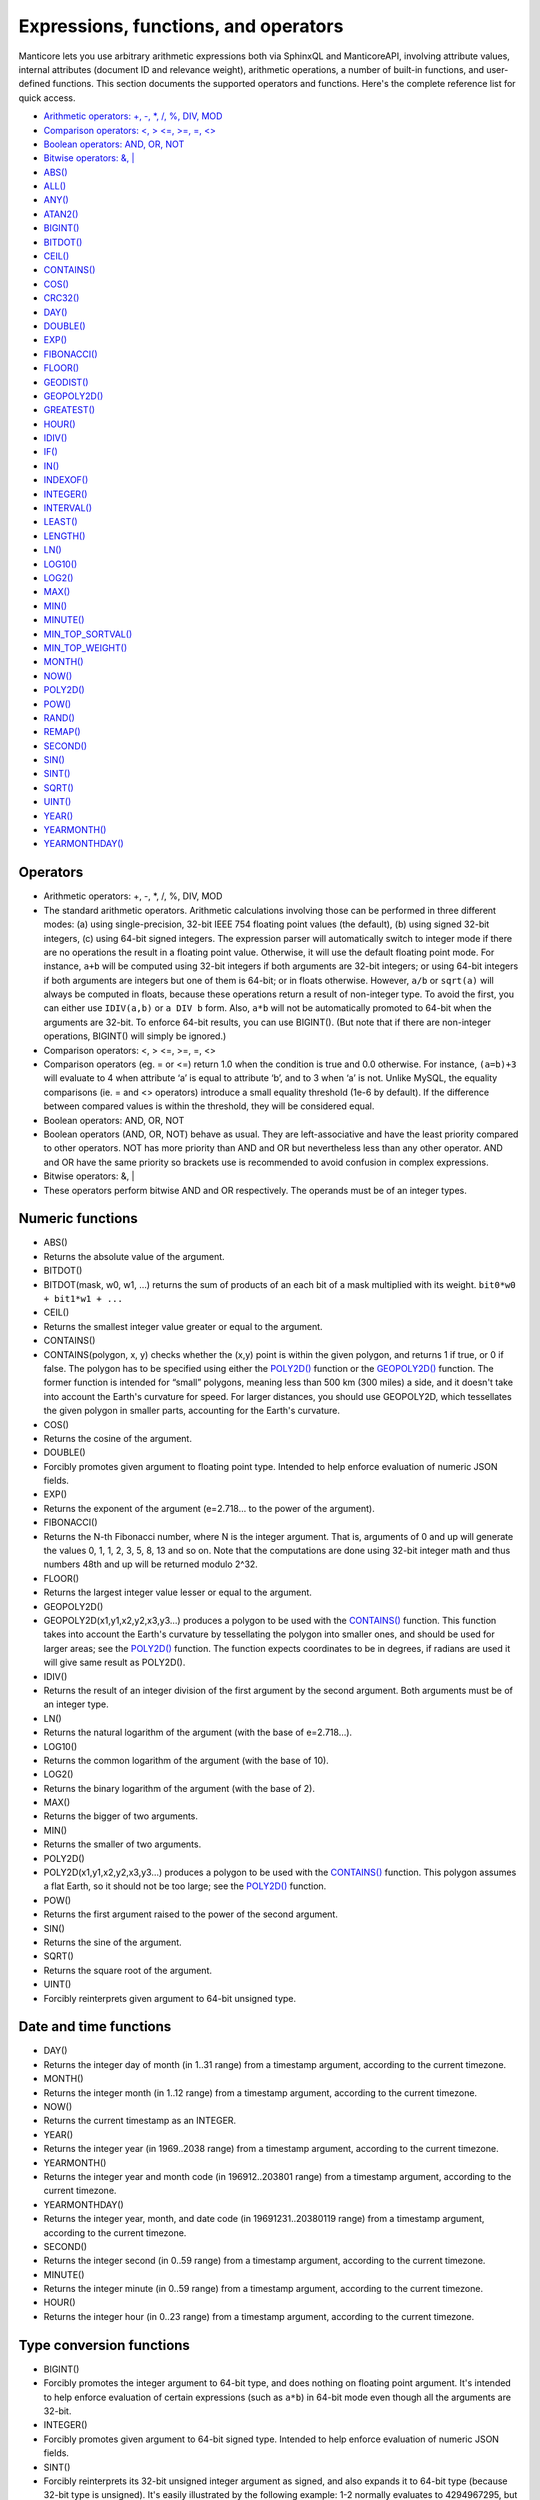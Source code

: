 Expressions, functions, and operators
-------------------------------------

Manticore lets you use arbitrary arithmetic expressions both via SphinxQL
and ManticoreAPI, involving attribute values, internal attributes (document
ID and relevance weight), arithmetic operations, a number of built-in
functions, and user-defined functions. This section documents the
supported operators and functions. Here's the complete reference list
for quick access.

-  `Arithmetic operators: +, -, \*, /, %, DIV,
   MOD <operators.md#expr-ari-ops>`__

-  `Comparison operators: <, > <=, >=, =,
   <> <operators.md#expr-comp-ops>`__

-  `Boolean operators: AND, OR, NOT <operators.md#expr-bool-ops>`__

-  `Bitwise operators: &, \| <operators.md#expr-bitwise-ops>`__

-  `ABS() <numeric_functions.md#expr-func-abs>`__

-  `ALL() <miscellaneous_functions.md#expr-func-all>`__

-  `ANY() <miscellaneous_functions.md#expr-func-any>`__

-  `ATAN2() <miscellaneous_functions.md#expr-func-atan2>`__

-  `BIGINT() <type_conversion_functions.md#expr-func-bigint>`__

-  `BITDOT() <numeric_functions.md#expr-func-bitdot>`__

-  `CEIL() <numeric_functions.md#expr-func-ceil>`__

-  `CONTAINS() <numeric_functions.md#expr-func-contains>`__

-  `COS() <numeric_functions.md#expr-func-cos>`__

-  `CRC32() <miscellaneous_functions.md#expr-func-crc32>`__

-  `DAY() <date_and_time_functions.md#expr-func-day>`__

-  `DOUBLE() <numeric_functions.md#expr-func-double>`__

-  `EXP() <numeric_functions.md#expr-func-exp>`__

-  `FIBONACCI() <numeric_functions.md#expr-func-fibonacci>`__

-  `FLOOR() <numeric_functions.md#expr-func-floor>`__

-  `GEODIST() <miscellaneous_functions.md#expr-func-geodist>`__

-  `GEOPOLY2D() <numeric_functions.md#expr-func-geopoly2d>`__

-  `GREATEST() <miscellaneous_functions.md#expr-func-greatest>`__

-  `HOUR() <date_and_time_functions.md#expr-func-hour>`__

-  `IDIV() <numeric_functions.md#expr-func-idiv>`__

-  `IF() <comparison_functions.md#expr-func-if>`__

-  `IN() <comparison_functions.md#expr-func-in>`__

-  `INDEXOF() <miscellaneous_functions.md#expr-func-indexof>`__

-  `INTEGER() <type_conversion_functions.md#expr-func-integer>`__

-  `INTERVAL() <comparison_functions.md#expr-func-interval>`__

-  `LEAST() <miscellaneous_functions.md#expr-func-least>`__

-  `LENGTH() <miscellaneous_functions.md#expr-func-length>`__

-  `LN() <numeric_functions.md#expr-func-ln>`__

-  `LOG10() <numeric_functions.md#expr-func-log10>`__

-  `LOG2() <numeric_functions.md#expr-func-log2>`__

-  `MAX() <numeric_functions.md#expr-func-max>`__

-  `MIN() <numeric_functions.md#expr-func-min>`__

-  `MINUTE() <date_and_time_functions.md#expr-func-minute>`__

-  `MIN\_TOP\_SORTVAL() <miscellaneous_functions.md#expr-func-min-top-sortval>`__

-  `MIN\_TOP\_WEIGHT() <miscellaneous_functions.md#expr-func-min-top-weight>`__

-  `MONTH() <date_and_time_functions.md#expr-func-month>`__

-  `NOW() <date_and_time_functions.md#expr-func-now>`__

-  `POLY2D() <numeric_functions.md#expr-func-poly2d>`__

-  `POW() <numeric_functions.md#expr-func-pow>`__

-  `RAND() <miscellaneous_functions.md#expr-func-rand>`__

-  `REMAP() <miscellaneous_functions.md#expr-func-remap>`__

-  `SECOND() <date_and_time_functions.md#expr-func-second>`__

-  `SIN() <numeric_functions.md#expr-func-sin>`__

-  `SINT() <type_conversion_functions.md#expr-func-sint>`__

-  `SQRT() <numeric_functions.md#expr-func-sqrt>`__

-  `UINT() <numeric_functions.md#expr-func-uint>`__

-  `YEAR() <date_and_time_functions.md#expr-func-year>`__

-  `YEARMONTH() <date_and_time_functions.md#expr-func-yearmonth>`__

-  `YEARMONTHDAY() <date_and_time_functions.md#expr-func-yearmonthday>`__


Operators
~~~~~~~~~

-  Arithmetic operators: +, -, \*, /, %, DIV, MOD
-  The standard arithmetic operators. Arithmetic calculations involving
   those can be performed in three different modes: (a) using
   single-precision, 32-bit IEEE 754 floating point values (the
   default), (b) using signed 32-bit integers, (c) using 64-bit signed
   integers. The expression parser will automatically switch to integer
   mode if there are no operations the result in a floating point value.
   Otherwise, it will use the default floating point mode. For instance,
   ``a+b`` will be computed using 32-bit integers if both arguments are
   32-bit integers; or using 64-bit integers if both arguments are
   integers but one of them is 64-bit; or in floats otherwise. However,
   ``a/b`` or ``sqrt(a)`` will always be computed in floats, because
   these operations return a result of non-integer type. To avoid the
   first, you can either use ``IDIV(a,b)`` or ``a DIV b`` form. Also,
   ``a*b`` will not be automatically promoted to 64-bit when the
   arguments are 32-bit. To enforce 64-bit results, you can use
   BIGINT(). (But note that if there are non-integer operations,
   BIGINT() will simply be ignored.)

-  Comparison operators: <, > <=, >=, =, <>
-  Comparison operators (eg. = or <=) return 1.0 when the condition is
   true and 0.0 otherwise. For instance, ``(a=b)+3`` will evaluate to 4
   when attribute ‘a’ is equal to attribute ‘b’, and to 3 when ‘a’ is
   not. Unlike MySQL, the equality comparisons (ie. = and <> operators)
   introduce a small equality threshold (1e-6 by default). If the
   difference between compared values is within the threshold, they will
   be considered equal.

-  Boolean operators: AND, OR, NOT
-  Boolean operators (AND, OR, NOT) behave as usual. They are
   left-associative and have the least priority compared to other
   operators. NOT has more priority than AND and OR but nevertheless
   less than any other operator. AND and OR have the same priority so
   brackets use is recommended to avoid confusion in complex
   expressions.

-  Bitwise operators: &, \|
-  These operators perform bitwise AND and OR respectively. The operands
   must be of an integer types.

   
Numeric functions
~~~~~~~~~~~~~~~~~

-  ABS()
-  Returns the absolute value of the argument.

-  BITDOT()
-  BITDOT(mask, w0, w1, …) returns the sum of products of an each bit of
   a mask multiplied with its weight. ``bit0*w0 + bit1*w1 + ...``

-  CEIL()
-  Returns the smallest integer value greater or equal to the argument.

-  CONTAINS()
-  CONTAINS(polygon, x, y) checks whether the (x,y) point is within the
   given polygon, and returns 1 if true, or 0 if false. The polygon has
   to be specified using either the `POLY2D() <#expr-func-poly2d>`__
   function or the `GEOPOLY2D() <#expr-func-poly2d>`__ function. The
   former function is intended for “small” polygons, meaning less than
   500 km (300 miles) a side, and it doesn't take into account the
   Earth's curvature for speed. For larger distances, you should use
   GEOPOLY2D, which tessellates the given polygon in smaller parts,
   accounting for the Earth's curvature.

-  COS()
-  Returns the cosine of the argument.

-  DOUBLE()
-  Forcibly promotes given argument to floating point type. Intended to
   help enforce evaluation of numeric JSON fields.

-  EXP()
-  Returns the exponent of the argument (e=2.718… to the power of the
   argument).

-  FIBONACCI()
-  Returns the N-th Fibonacci number, where N is the integer argument.
   That is, arguments of 0 and up will generate the values 0, 1, 1, 2,
   3, 5, 8, 13 and so on. Note that the computations are done using
   32-bit integer math and thus numbers 48th and up will be returned
   modulo 2^32.

-  FLOOR()
-  Returns the largest integer value lesser or equal to the argument.

-  GEOPOLY2D()
-  GEOPOLY2D(x1,y1,x2,y2,x3,y3…) produces a polygon to be used with the
   `CONTAINS() <#expr-func-contains>`__ function. This function takes
   into account the Earth's curvature by tessellating the polygon into
   smaller ones, and should be used for larger areas; see the
   `POLY2D() <#expr-func-poly2d>`__ function. The function expects
   coordinates to be in degrees, if radians are used it will give same
   result as POLY2D().

-  IDIV()
-  Returns the result of an integer division of the first argument by
   the second argument. Both arguments must be of an integer type.

-  LN()
-  Returns the natural logarithm of the argument (with the base of
   e=2.718…).

-  LOG10()
-  Returns the common logarithm of the argument (with the base of 10).

-  LOG2()
-  Returns the binary logarithm of the argument (with the base of 2).

-  MAX()
-  Returns the bigger of two arguments.

-  MIN()
-  Returns the smaller of two arguments.

-  POLY2D()
-  POLY2D(x1,y1,x2,y2,x3,y3…) produces a polygon to be used with the
   `CONTAINS() <#expr-func-contains>`__ function. This polygon assumes a
   flat Earth, so it should not be too large; see the
   `POLY2D() <#expr-func-poly2d>`__ function.

-  POW()
-  Returns the first argument raised to the power of the second
   argument.

-  SIN()
-  Returns the sine of the argument.

-  SQRT()
-  Returns the square root of the argument.

-  UINT()
-  Forcibly reinterprets given argument to 64-bit unsigned type.


Date and time functions
~~~~~~~~~~~~~~~~~~~~~~~

-  DAY()
-  Returns the integer day of month (in 1..31 range) from a timestamp
   argument, according to the current timezone.

-  MONTH()
-  Returns the integer month (in 1..12 range) from a timestamp argument,
   according to the current timezone.

-  NOW()
-  Returns the current timestamp as an INTEGER.

-  YEAR()
-  Returns the integer year (in 1969..2038 range) from a timestamp
   argument, according to the current timezone.

-  YEARMONTH()
-  Returns the integer year and month code (in 196912..203801 range)
   from a timestamp argument, according to the current timezone.

-  YEARMONTHDAY()
-  Returns the integer year, month, and date code (in 19691231..20380119
   range) from a timestamp argument, according to the current timezone.

-  SECOND()
-  Returns the integer second (in 0..59 range) from a timestamp
   argument, according to the current timezone.

-  MINUTE()
-  Returns the integer minute (in 0..59 range) from a timestamp
   argument, according to the current timezone.

-  HOUR()
-  Returns the integer hour (in 0..23 range) from a timestamp argument,
   according to the current timezone.

   
Type conversion functions
~~~~~~~~~~~~~~~~~~~~~~~~~

-  BIGINT()
-  Forcibly promotes the integer argument to 64-bit type, and does
   nothing on floating point argument. It's intended to help enforce
   evaluation of certain expressions (such as ``a*b``) in 64-bit mode
   even though all the arguments are 32-bit.

-  INTEGER()
-  Forcibly promotes given argument to 64-bit signed type. Intended to
   help enforce evaluation of numeric JSON fields.

-  SINT()
-  Forcibly reinterprets its 32-bit unsigned integer argument as signed,
   and also expands it to 64-bit type (because 32-bit type is unsigned).
   It's easily illustrated by the following example: 1-2 normally
   evaluates to 4294967295, but SINT(1-2) evaluates to -1.

   
Comparison functions
~~~~~~~~~~~~~~~~~~~~

-  IF()
-  ``IF()`` behavior is slightly different that that of its MySQL
   counterpart. It takes 3 arguments, check whether the 1st argument is
   equal to 0.0, returns the 2nd argument if it is not zero, or the 3rd
   one when it is. Note that unlike comparison operators, ``IF()`` does
   <b>not</b> use a threshold! Therefore, it's safe to use comparison
   results as its 1st argument, but arithmetic operators might produce
   unexpected results. For instance, the following two calls will
   produce *different* results even though they are logically
   equivalent:

   ::


       IF ( sqrt(3)*sqrt(3)-3<>0, a, b )
       IF ( sqrt(3)*sqrt(3)-3, a, b )

   In the first case, the comparison operator <> will return 0.0 (false)
   because of a threshold, and ``IF()`` will always return ‘b’ as a
   result. In the second one, the same ``sqrt(3)*sqrt(3)-3`` expression
   will be compared with zero *without* threshold by the ``IF()``
   function itself. But its value will be slightly different from zero
   because of limited floating point calculations precision. Because of
   that, the comparison with 0.0 done by ``IF()`` will not pass, and the
   second variant will return ‘a’ as a result.

-  IN()
-  IN(expr,val1,val2,…) takes 2 or more arguments, and returns 1 if 1st
   argument (expr) is equal to any of the other arguments (val1..valN),
   or 0 otherwise. Currently, all the checked values (but not the
   expression itself!) are required to be constant. (Its technically
   possible to implement arbitrary expressions too, and that might be
   implemented in the future.) Constants are pre-sorted and then binary
   search is used, so IN() even against a big arbitrary list of
   constants will be very quick. First argument can also be a MVA
   attribute. In that case, IN() will return 1 if any of the MVA values
   is equal to any of the other arguments. IN() also supports
   ``IN(expr,@uservar)`` syntax to check whether the value belongs to
   the list in the given global user variable. First argument can be
   JSON attribute.

-  INTERVAL()
-  INTERVAL(expr,point1,point2,point3,…), takes 2 or more arguments, and
   returns the index of the argument that is less than the first
   argument: it returns 0 if expr<point1, 1 if point1<=expr<point2, and
   so on. It is required that point1<point2<…<pointN for this function
   to work correctly.

   
Miscellaneous functions
~~~~~~~~~~~~~~~~~~~~~~~

-  ALL()
-  ALL(cond FOR var IN json.array) applies to JSON arrays and returns 1
   if condition is true for all elements in array and 0 otherwise.
   ‘cond’ is a general expression which additionally can use ‘var’ as
   current value of an array element within itself.

   ::


       SELECT ALL(x>3 AND x<7 FOR x IN j.intarray) FROM test;

-  ANY()
-  ANY(cond FOR var IN json.array) works similar to
   `ALL() <#expr-func-all>`__ except for it returns 1 if condition is
   true for any element in array.

-  ATAN2()
-  Returns the arctangent function of two arguments, expressed in
   <b>radians</b>.

-  CRC32()
-  Returns the CRC32 value of a string argument.

-  GEODIST()
-  GEODIST(lat1, lon1, lat2, lon2, […]) function computes geosphere
   distance between two given points specified by their coordinates.
   Note that by default both latitudes and longitudes must be in
   <b>radians</b> and the result will be in <b>meters</b>. You can use
   arbitrary expression as any of the four coordinates. An optimized
   path will be selected when one pair of the arguments refers directly
   to a pair attributes and the other one is constant.

   GEODIST() also takes an optional 5th argument that lets you easily
   convert between input and output units, and pick the specific
   geodistance formula to use. The complete syntax and a few examples
   are as follows:

   ::


       GEODIST(lat1, lon1, lat2, lon2, { option=value, ... })

       GEODIST(40.7643929, -73.9997683, 40.7642578, -73.9994565, {in=degrees, out=feet})
       GEODIST(51.50, -0.12, 29.98, 31.13, {in=deg, out=mi}}

   The known options and their values are:

   -  ``in = {deg | degrees | rad | radians}``, specifies the input
      units;
   -  ``out = {m | meters | km | kilometers | ft | feet | mi | miles}``,
      specifies the output units;
   -  ``method = {adaptive | haversine}``, specifies the geodistance
      calculation method.

   The default method is “adaptive”. It is well optimized implementation
   that is both more precise *and* much faster at all times than
   “haversine”.

-  GREATEST()
-  GREATEST(attr\_json.some\_array) function takes JSON array as the
   argument, and returns the greatest value in that array. Also works
   for MVA.

-  INDEXOF()
-  INDEXOF(cond FOR var IN json.array) function iterates through all
   elements in array and returns index of first element for which ‘cond’
   is true and -1 if ‘cond’ is false for every element in array.

   ::


       SELECT INDEXOF(name='John' FOR name IN j.peoples) FROM test;

-  LEAST()
-  LEAST(attr\_json.some\_array) function takes JSON array as the
   argument, and returns the least value in that array. Also works for
   MVA.

-  LENGTH()
-  LENGTH(attr\_mva) function returns amount of elements in MVA set. It
   works with both 32-bit and 64-bit MVA attributes. LENGTH(attr\_json)
   returns length of a field in JSON. Return value depends on type of a
   field. For example LENGTH(json\_attr.some\_int) always returns 1 and
   LENGTH(json\_attr.some\_array) returns number of elements in array.

-  MIN\_TOP\_SORTVAL()
-  Returns sort key value of the worst found element in the current
   top-N matches if sort key is float and 0 otherwise.

-  MIN\_TOP\_WEIGHT()
-  Returns weight of the worst found element in the current top-N
   matches.

-  PACKEDFACTORS()
-  PACKEDFACTORS() can be used in queries, either to just see all the
   weighting factors calculated when doing the matching, or to provide a
   binary attribute that can be used to write a custom ranking UDF. This
   function works only if expression ranker is specified and the query
   is not a full scan, otherwise it will return an error.
   PACKEDFACTORS() can take an optional argument that disables ATC
   ranking factor calculation:

   ::


       PACKEDFACTORS({no_atc=1})

   Calculating ATC slows down query processing considerably, so this
   option can be useful if you need to see the ranking factors, but do
   not need ATC. PACKEDFACTORS() can also be told to format its output
   as JSON:

   ::


       PACKEDFACTORS({json=1})

   The respective outputs in either key-value pair or JSON format would
   look as follows below. (Note that the examples below are wrapped for
   readability; actual returned values would be single-line.)

   ::


       mysql> SELECT id, PACKEDFACTORS() FROM test1
           -> WHERE MATCH('test one') OPTION ranker=expr('1') \G
       *************************** 1\. row ***************************
                    id: 1
       packedfactors(): bm25=569, bm25a=0.617197, field_mask=2, doc_word_count=2,
           field1=(lcs=1, hit_count=2, word_count=2, tf_idf=0.152356,
               min_idf=-0.062982, max_idf=0.215338, sum_idf=0.152356, min_hit_pos=4,
               min_best_span_pos=4, exact_hit=0, max_window_hits=1, min_gaps=2,
               exact_order=1, lccs=1, wlccs=0.215338, atc=-0.003974),
           word0=(tf=1, idf=-0.062982),
           word1=(tf=1, idf=0.215338)
       1 row in set (0.00 sec)

       mysql> SELECT id, PACKEDFACTORS({json=1}) FROM test1
           -> WHERE MATCH('test one') OPTION ranker=expr('1') \G
       *************************** 1\. row ***************************
                            id: 1
       packedfactors({json=1}):
       {

           "bm25": 569,
           "bm25a": 0.617197,
           "field_mask": 2,
           "doc_word_count": 2,
           "fields": [
               {
                   "lcs": 1,
                   "hit_count": 2,
                   "word_count": 2,
                   "tf_idf": 0.152356,
                   "min_idf": -0.062982,
                   "max_idf": 0.215338,
                   "sum_idf": 0.152356,
                   "min_hit_pos": 4,
                   "min_best_span_pos": 4,
                   "exact_hit": 0,
                   "max_window_hits": 1,
                   "min_gaps": 2,
                   "exact_order": 1,
                   "lccs": 1,
                   "wlccs": 0.215338,
                   "atc": -0.003974
               }
           ],
           "words": [
               {
                   "tf": 1,
                   "idf": -0.062982
               },
               {
                   "tf": 1,
                   "idf": 0.215338
               }
           ]

       }
       1 row in set (0.01 sec)

   This function can be used to implement custom ranking functions in
   UDFs, as in

   ::


       SELECT *, CUSTOM_RANK(PACKEDFACTORS()) AS r
       FROM my_index
       WHERE match('hello')
       ORDER BY r DESC
       OPTION ranker=expr('1');

   Where CUSTOM\_RANK() is a function implemented in an UDF. It should
   declare a SPH\_UDF\_FACTORS structure (defined in ``sphinxudf.h``),
   initialize this structure, unpack the factors into it before usage,
   and deinitialize it afterwards, as follows:

   ::


       SPH_UDF_FACTORS factors;
       sphinx_factors_init(&factors);
       sphinx_factors_unpack((DWORD*)args->arg_values[0], &factors);
       // ... can use the contents of factors variable here ...
       sphinx_factors_deinit(&factors);

   PACKEDFACTORS() data is available at all query stages, not just when
   doing the initial matching and ranking pass. That enables another
   particularly interesting application of PACKEDFACTORS(), namely
   <b>re-ranking</b>.

   In the example just above, we used an expression-based ranker with a
   dummy expression, and sorted the result set by the value computed by
   our UDF. In other words, we used the UDF to *rank* all our results.
   Assume now, for the sake of an example, that our UDF is extremely
   expensive to compute and has a throughput of just 10,000 calls per
   second. Assume that our query matches 1,000,000 documents. To
   maintain reasonable performance, we would then want to use a (much)
   simpler expression to do most of our ranking, and then apply the
   expensive UDF to only a few top results, say, top-100 results. Or, in
   other words, build top-100 results using a simpler ranking function
   and then *re-rank* those with a complex one. We can do that just as
   well with subselects:

   ::


       SELECT * FROM (
           SELECT *, CUSTOM_RANK(PACKEDFACTORS()) AS r
           FROM my_index WHERE match('hello')
           OPTION ranker=expr('sum(lcs)*1000+bm25')
           ORDER BY WEIGHT() DESC
           LIMIT 100
       ) ORDER BY r DESC LIMIT 10

   In this example, expression-based ranker will be called for every
   matched document to compute WEIGHT(). So it will get called 1,000,000
   times. But the UDF computation can be postponed until the outer sort.
   And it also will be done for just the top-100 matches by WEIGHT(),
   according to the inner limit. So the UDF will only get called 100
   times. And then the final top-10 matches by UDF value will be
   selected and returned to the application.

   For reference, in the distributed case PACKEDFACTORS() data gets sent
   from the agents to master in a binary format, too. This makes it
   technically feasible to implement additional re-ranking pass (or
   passes) on the master node, if needed.

   If used with SphinxQL but not called from any UDFs, the result of
   PACKEDFACTORS() is simply formatted as plain text, which can be used
   to manually assess the ranking factors. Note that this feature is not
   currently supported by the Manticore API.

-  REMAP()
-  REMAP(condition, expression, (cond1, cond2, …), (expr1, expr2, …))
   function allows you to make some exceptions of an expression values
   depending on condition values. Condition expression should always
   result integer, expression can result in integer or float.

   ::


       SELECT REMAP(userid, karmapoints, (1, 67), (999, 0)) FROM users;
       SELECT REMAP(id%10, salary, (0), (0.0)) FROM employes;

-  rand()
-  RAND(seed) function returns a random float between 0..1. Optional, an
   integer seed value can be specified.
